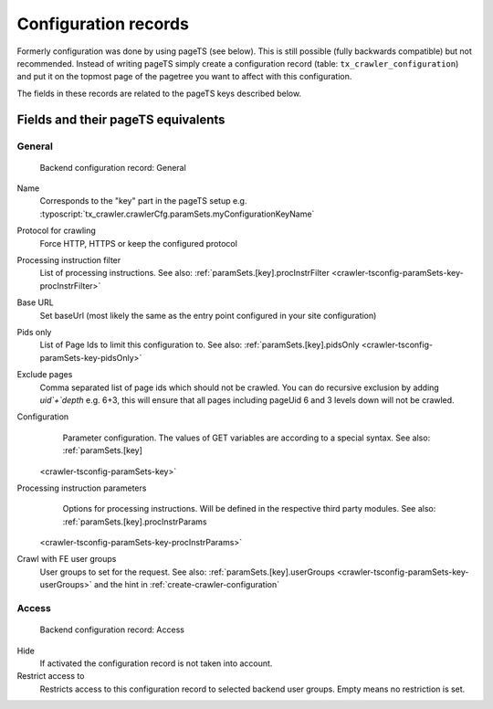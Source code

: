 ﻿..  include:: /Includes.rst.txt

..  _backend-configuration-record:

=====================
Configuration records
=====================

Formerly configuration was done by using pageTS (see below). This is
still possible (fully backwards compatible) but not recommended.
Instead of writing pageTS simply create a configuration record (table:
``tx_crawler_configuration``) and put it on the topmost page of the
pagetree you want to affect with this configuration.

The fields in these records are related to the pageTS keys described
below.

..  _backend-configuration-record-fields:

Fields and their pageTS equivalents
===================================

..  _backend-configuration-record-general:

General
-------

..  figure:: /Images/backend_configurationrecord_general.png
    :alt: Backend configuration record: General

    Backend configuration record: General

Name
    Corresponds to the "key" part in the pageTS setup e.g.
    :typoscript:`tx_crawler.crawlerCfg.paramSets.myConfigurationKeyName`

Protocol for crawling
    Force HTTP, HTTPS or keep the configured protocol

Processing instruction filter
    List of processing instructions. See also:
    :ref:`paramSets.[key].procInstrFilter <crawler-tsconfig-paramSets-key-procInstrFilter>`

Base URL
    Set baseUrl (most likely the same as the entry point configured in your
    site configuration)

Pids only
    List of Page Ids to limit this configuration to. See also:
    :ref:`paramSets.[key].pidsOnly <crawler-tsconfig-paramSets-key-pidsOnly>`

Exclude pages
    Comma separated list of page ids which should not be crawled.
    You can do recursive exclusion by adding `uid`+`depth` e.g. 6+3,
    this will ensure that all pages including pageUid 6 and 3 levels down
    will not be crawled.

Configuration
    Parameter configuration. The values of GET variables are according to a
    special syntax. See also: :ref:`paramSets.[key]
   <crawler-tsconfig-paramSets-key>`

Processing instruction parameters
    Options for processing instructions. Will be defined in the respective third
    party modules. See also: :ref:`paramSets.[key].procInstrParams
   <crawler-tsconfig-paramSets-key-procInstrParams>`

Crawl with FE user groups
    User groups to set for the request. See also:
    :ref:`paramSets.[key].userGroups <crawler-tsconfig-paramSets-key-userGroups>` and the hint in :ref:`create-crawler-configuration`

..  _backend-configuration-record-access:

Access
------

..  figure:: /Images/backend_configurationrecord_access.png
    :alt: Backend configuration record: Access

    Backend configuration record: Access

Hide
    If activated the configuration record is not taken into account.

Restrict access to
    Restricts access to this configuration record to selected backend user
    groups. Empty means no restriction is set.
